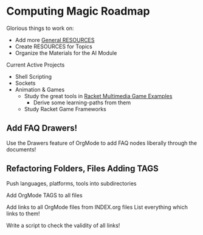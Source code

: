 * Computing Magic Roadmap

Glorious things to work on:

- Add more [[file:RESOURCES.org][General RESOURCES]]
- Create RESOURCES for Topics
- Organize the Materials for the AI Module

Current Active Projects
- Shell Scripting
- Sockets
- Animation & Games
      - Study the great tools in [[file:/home/greg/Data/Racket-Others/racket-examples-master][Racket Multimedia Game Examples]]
            - Derive some learning-paths from them
      - Study Racket Game Frameworks

** Add FAQ Drawers!

Use the Drawers feature of OrgMode to add FAQ nodes liberally through the
documents!

** Refactoring Folders, Files Adding TAGS

Push languages, platforms, tools into subdirectories

Add OrgMode TAGS to all files

Add links to all OrgMode files from INDEX.org files
List everything which links to them!

Write a script to check the validity of all links!
